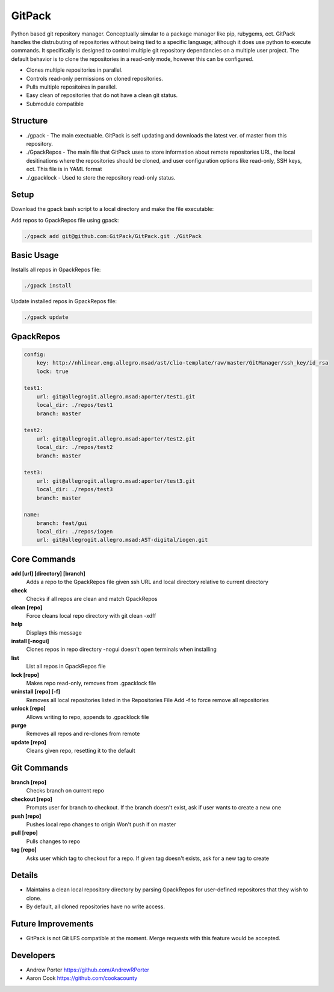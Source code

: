 =====
GitPack
=====

Python based git repository manager. Conceptually simular to a package manager like pip, rubygems, ect. GitPack handles the distrubuting of repositories without being tied to a specific language; although it does use python to execute commands. It specifically is designed to control multiple git repository dependancies on a multiple user project. The default behavior is to clone the repositories in a read-only mode, however this can be configured.

* Clones multiple repositories in parallel.
* Controls read-only permissions on cloned repositories.
* Pulls multiple repositoires in parallel.
* Easy clean of repositories that do not have a clean git status.
* Submodule compatible

Structure
-----
* ./gpack - The main exectuable. GitPack is self updating and downloads the latest ver. of master from this repository.
* ./GpackRepos - The main file that GitPack uses to store information about remote repositories URL, the local desitinations where the repositories should be cloned, and user configuration options like read-only, SSH keys, ect. This file is in YAML format
* ./.gpacklock - Used to store the repository read-only status.

Setup
-----
Download the gpack bash script to a local directory and make the file executable:
    
.. code::
    wget https://raw.githubusercontent.com/GitPack/GitPack/master/gpack
    chmod u+x ./gpack

Add repos to GpackRepos file using gpack:

.. code::

    ./gpack add git@github.com:GitPack/GitPack.git ./GitPack

Basic Usage
-----

Installs all repos in GpackRepos file:

.. code::

    ./gpack install

Update installed repos in GpackRepos file:

.. code::
    
    ./gpack update


GpackRepos
----------

.. code-block:: bash

    config:
        key: http://nhlinear.eng.allegro.msad/ast/clio-template/raw/master/GitManager/ssh_key/id_rsa
        lock: true

    test1:
        url: git@allegrogit.allegro.msad:aporter/test1.git
        local_dir: ./repos/test1
        branch: master

    test2:
        url: git@allegrogit.allegro.msad:aporter/test2.git
        local_dir: ./repos/test2
        branch: master

    test3:
        url: git@allegrogit.allegro.msad:aporter/test3.git
        local_dir: ./repos/test3
        branch: master

    name:
        branch: feat/gui
        local_dir: ./repos/iogen
        url: git@allegrogit.allegro.msad:AST-digital/iogen.git


Core Commands
-------------

**add [url] [directory] [branch]**
   Adds a repo to the GpackRepos file given ssh URL and local directory
   relative to current directory
**check**
   Checks if all repos are clean and match GpackRepos
**clean [repo]**
   Force cleans local repo directory with git clean -xdff
**help**
   Displays this message
**install [-nogui]**
   Clones repos in repo directory
   -nogui doesn't open terminals when installing
**list**
   List all repos in GpackRepos file
**lock [repo]**
   Makes repo read-only, removes from .gpacklock file
**uninstall [repo] [-f]**
   Removes all local repositories listed in the Repositories File
   Add -f to force remove all repositories
**unlock [repo]**
   Allows writing to repo, appends to .gpacklock file
**purge**
   Removes all repos and re-clones from remote
**update [repo]**
   Cleans given repo, resetting it to the default

Git Commands
------------

**branch [repo]**
   Checks branch on current repo
**checkout [repo]**
   Prompts user for branch to checkout. If the branch doesn't exist, ask if
   user wants to create a new one
**push [repo]**
   Pushes local repo changes to origin
   Won't push if on master
**pull [repo]**
   Pulls changes to repo
**tag [repo]**
   Asks user which tag to checkout for a repo. If given tag doesn't exists,
   ask for a new tag to create
Details
-----------
* Maintains a clean local repository directory by parsing GpackRepos for user-defined repositores that they wish to clone.
* By default, all cloned repositories have no write access.

Future Improvements
-----
* GitPack is not Git LFS compatible at the moment. Merge requests with this feature would be accepted.
   
Developers
-----
* Andrew Porter https://github.com/AndrewRPorter
* Aaron Cook https://github.com/cookacounty
